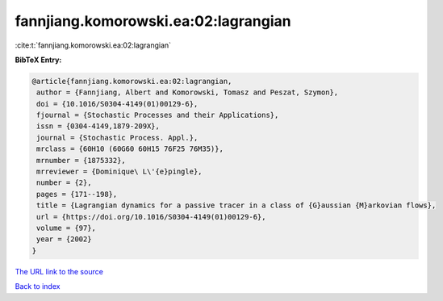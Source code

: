 fannjiang.komorowski.ea:02:lagrangian
=====================================

:cite:t:`fannjiang.komorowski.ea:02:lagrangian`

**BibTeX Entry:**

.. code-block:: bibtex

   @article{fannjiang.komorowski.ea:02:lagrangian,
    author = {Fannjiang, Albert and Komorowski, Tomasz and Peszat, Szymon},
    doi = {10.1016/S0304-4149(01)00129-6},
    fjournal = {Stochastic Processes and their Applications},
    issn = {0304-4149,1879-209X},
    journal = {Stochastic Process. Appl.},
    mrclass = {60H10 (60G60 60H15 76F25 76M35)},
    mrnumber = {1875332},
    mrreviewer = {Dominique\ L\'{e}pingle},
    number = {2},
    pages = {171--198},
    title = {Lagrangian dynamics for a passive tracer in a class of {G}aussian {M}arkovian flows},
    url = {https://doi.org/10.1016/S0304-4149(01)00129-6},
    volume = {97},
    year = {2002}
   }
`The URL link to the source <ttps://doi.org/10.1016/S0304-4149(01)00129-6}>`_


`Back to index <../By-Cite-Keys.html>`_
